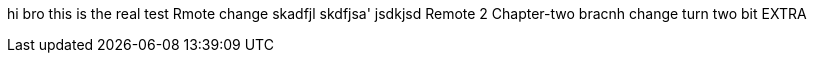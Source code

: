 hi bro
this is the real test
Rmote change
skadfjl
skdfjsa'
jsdkjsd
Remote 2
Chapter-two bracnh change
turn two bit
EXTRA
